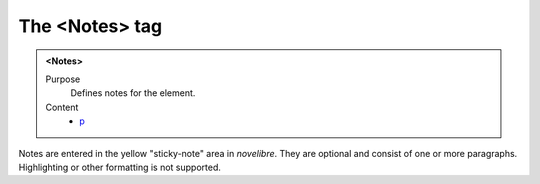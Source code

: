===============
The <Notes> tag
===============

.. admonition:: <Notes>
   
   Purpose
      Defines notes for the element.

   Content
      - `p <p.html>`__

Notes are entered in the yellow "sticky-note" area in *novelibre*.
They are optional and consist of one or more paragraphs.
Highlighting or other formatting is not supported.
